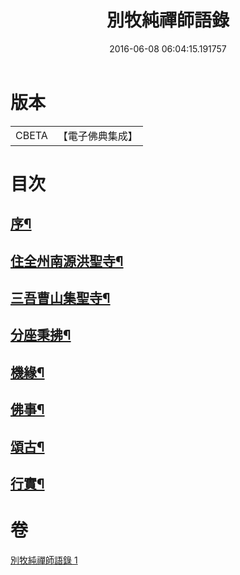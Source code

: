 #+TITLE: 別牧純禪師語錄 
#+DATE: 2016-06-08 06:04:15.191757

* 版本
 |     CBETA|【電子佛典集成】|

* 目次
** [[file:KR6q0588_001.txt::001-0057a1][序¶]]
** [[file:KR6q0588_001.txt::001-0058a4][住全州南源洪聖寺¶]]
** [[file:KR6q0588_001.txt::001-0060b14][三吾曹山集聖寺¶]]
** [[file:KR6q0588_001.txt::001-0061b20][分座秉拂¶]]
** [[file:KR6q0588_001.txt::001-0062b10][機緣¶]]
** [[file:KR6q0588_001.txt::001-0063a17][佛事¶]]
** [[file:KR6q0588_001.txt::001-0064a13][頌古¶]]
** [[file:KR6q0588_001.txt::001-0065b2][行實¶]]

* 卷
[[file:KR6q0588_001.txt][別牧純禪師語錄 1]]

